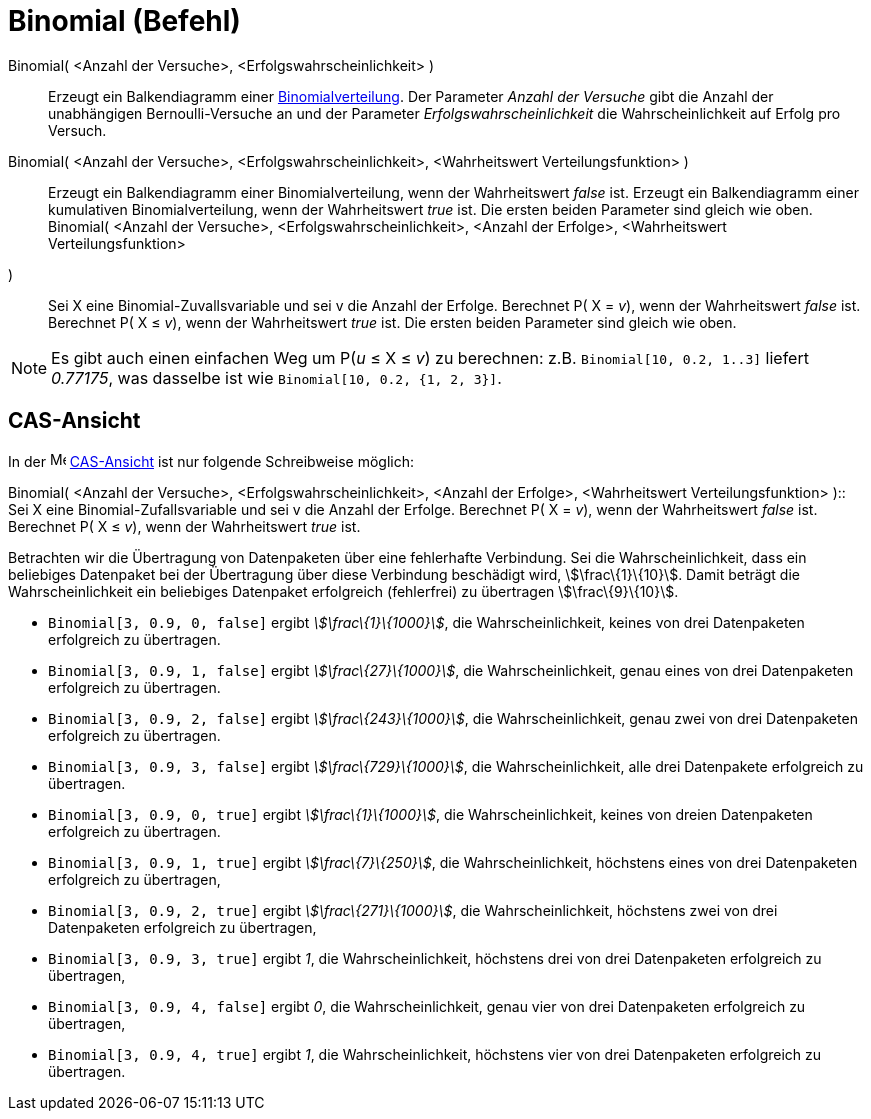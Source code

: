 = Binomial (Befehl)
:page-en: commands/BinomialDist
ifdef::env-github[:imagesdir: /de/modules/ROOT/assets/images]

Binomial( <Anzahl der Versuche>, <Erfolgswahrscheinlichkeit> )::
  Erzeugt ein Balkendiagramm einer http://en.wikipedia.org/wiki/de:Binomialverteilung[Binomialverteilung].
  Der Parameter _Anzahl der Versuche_ gibt die Anzahl der unabhängigen Bernoulli-Versuche an und der Parameter
  _Erfolgswahrscheinlichkeit_ die Wahrscheinlichkeit auf Erfolg pro Versuch.
Binomial( <Anzahl der Versuche>, <Erfolgswahrscheinlichkeit>, <Wahrheitswert Verteilungsfunktion> )::
  Erzeugt ein Balkendiagramm einer Binomialverteilung, wenn der Wahrheitswert _false_ ist.
  Erzeugt ein Balkendiagramm einer kumulativen Binomialverteilung, wenn der Wahrheitswert _true_ ist.
  Die ersten beiden Parameter sind gleich wie oben.
Binomial( <Anzahl der Versuche>, <Erfolgswahrscheinlichkeit>, <Anzahl der Erfolge>, <Wahrheitswert Verteilungsfunktion>
)::
  Sei X eine Binomial-Zuvallsvariable und sei v die Anzahl der Erfolge.
  Berechnet P( X = _v_), wenn der Wahrheitswert _false_ ist.
  Berechnet P( X ≤ _v_), wenn der Wahrheitswert _true_ ist.
  Die ersten beiden Parameter sind gleich wie oben.

[NOTE]
====

Es gibt auch einen einfachen Weg um P(_u_ ≤ X ≤ _v_) zu berechnen: z.B. `++Binomial[10, 0.2, 1..3]++` liefert _0.77175_,
was dasselbe ist wie `++Binomial[10, 0.2, {1, 2, 3}]++`.

====

== CAS-Ansicht

In der image:16px-Menu_view_cas.svg.png[Menu view cas.svg,width=16,height=16] xref:/CAS_Ansicht.adoc[CAS-Ansicht] ist
nur folgende Schreibweise möglich:

Binomial( <Anzahl der Versuche>, <Erfolgswahrscheinlichkeit>, <Anzahl der Erfolge>, <Wahrheitswert Verteilungsfunktion>
)::
  Sei X eine Binomial-Zufallsvariable und sei v die Anzahl der Erfolge.
  Berechnet P( X = _v_), wenn der Wahrheitswert _false_ ist.
  Berechnet P( X ≤ _v_), wenn der Wahrheitswert _true_ ist.

[EXAMPLE]
====

Betrachten wir die Übertragung von Datenpaketen über eine fehlerhafte Verbindung. Sei die Wahrscheinlichkeit, dass ein
beliebiges Datenpaket bei der Übertragung über diese Verbindung beschädigt wird, stem:[\frac\{1}\{10}]. Damit beträgt
die Wahrscheinlichkeit ein beliebiges Datenpaket erfolgreich (fehlerfrei) zu übertragen stem:[\frac\{9}\{10}].

* `++Binomial[3, 0.9, 0, false]++` ergibt _stem:[\frac\{1}\{1000}]_, die Wahrscheinlichkeit, keines von drei
Datenpaketen erfolgreich zu übertragen.
* `++Binomial[3, 0.9, 1, false]++` ergibt _stem:[\frac\{27}\{1000}]_, die Wahrscheinlichkeit, genau eines von drei
Datenpaketen erfolgreich zu übertragen.
* `++Binomial[3, 0.9, 2, false]++` ergibt _stem:[\frac\{243}\{1000}]_, die Wahrscheinlichkeit, genau zwei von drei
Datenpaketen erfolgreich zu übertragen.
* `++Binomial[3, 0.9, 3, false]++` ergibt _stem:[\frac\{729}\{1000}]_, die Wahrscheinlichkeit, alle drei Datenpakete
erfolgreich zu übertragen.
* `++Binomial[3, 0.9, 0, true]++` ergibt _stem:[\frac\{1}\{1000}]_, die Wahrscheinlichkeit, keines von dreien
Datenpaketen erfolgreich zu übertragen.
* `++Binomial[3, 0.9, 1, true]++` ergibt _stem:[\frac\{7}\{250}]_, die Wahrscheinlichkeit, höchstens eines von drei
Datenpaketen erfolgreich zu übertragen,
* `++Binomial[3, 0.9, 2, true]++` ergibt _stem:[\frac\{271}\{1000}]_, die Wahrscheinlichkeit, höchstens zwei von drei
Datenpaketen erfolgreich zu übertragen,
* `++Binomial[3, 0.9, 3, true]++` ergibt _1_, die Wahrscheinlichkeit, höchstens drei von drei Datenpaketen erfolgreich
zu übertragen,
* `++Binomial[3, 0.9, 4, false]++` ergibt _0_, die Wahrscheinlichkeit, genau vier von drei Datenpaketen erfolgreich zu
übertragen,
* `++Binomial[3, 0.9, 4, true]++` ergibt _1_, die Wahrscheinlichkeit, höchstens vier von drei Datenpaketen erfolgreich
zu übertragen.

====
